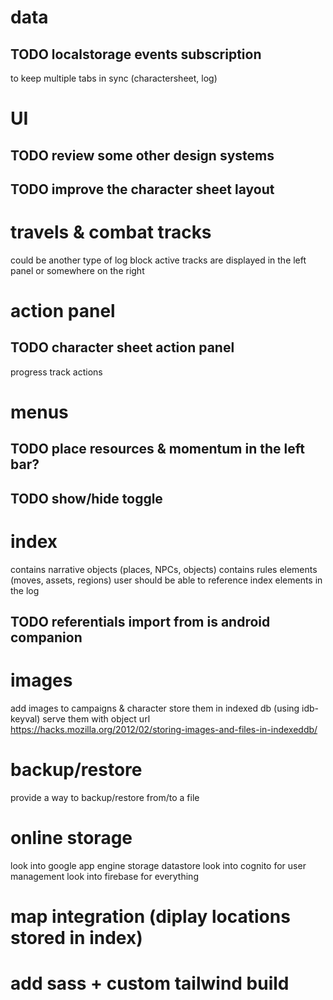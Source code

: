 * data
** TODO localstorage events subscription
to keep multiple tabs in sync (charactersheet, log)

* UI
** TODO review some other design systems
** TODO improve the character sheet layout

* travels & combat tracks
could be another type of log block
active tracks are displayed in the left panel or somewhere on the right

* action panel
** TODO character sheet action panel
progress track actions

* menus
** TODO place resources & momentum in the left bar?
** TODO show/hide toggle

* index
contains narrative objects (places, NPCs, objects)
contains rules elements (moves, assets, regions)
user should be able to reference index elements in the log
** TODO referentials import from is android companion

* images
add images to campaigns & character
store them in indexed db (using idb-keyval)
serve them with object url
https://hacks.mozilla.org/2012/02/storing-images-and-files-in-indexeddb/

* backup/restore
provide a way to backup/restore from/to a file

* online storage
look into google app engine storage datastore
look into cognito for user management
look into firebase for everything

* map integration (diplay locations stored in index)

* add sass + custom tailwind build
